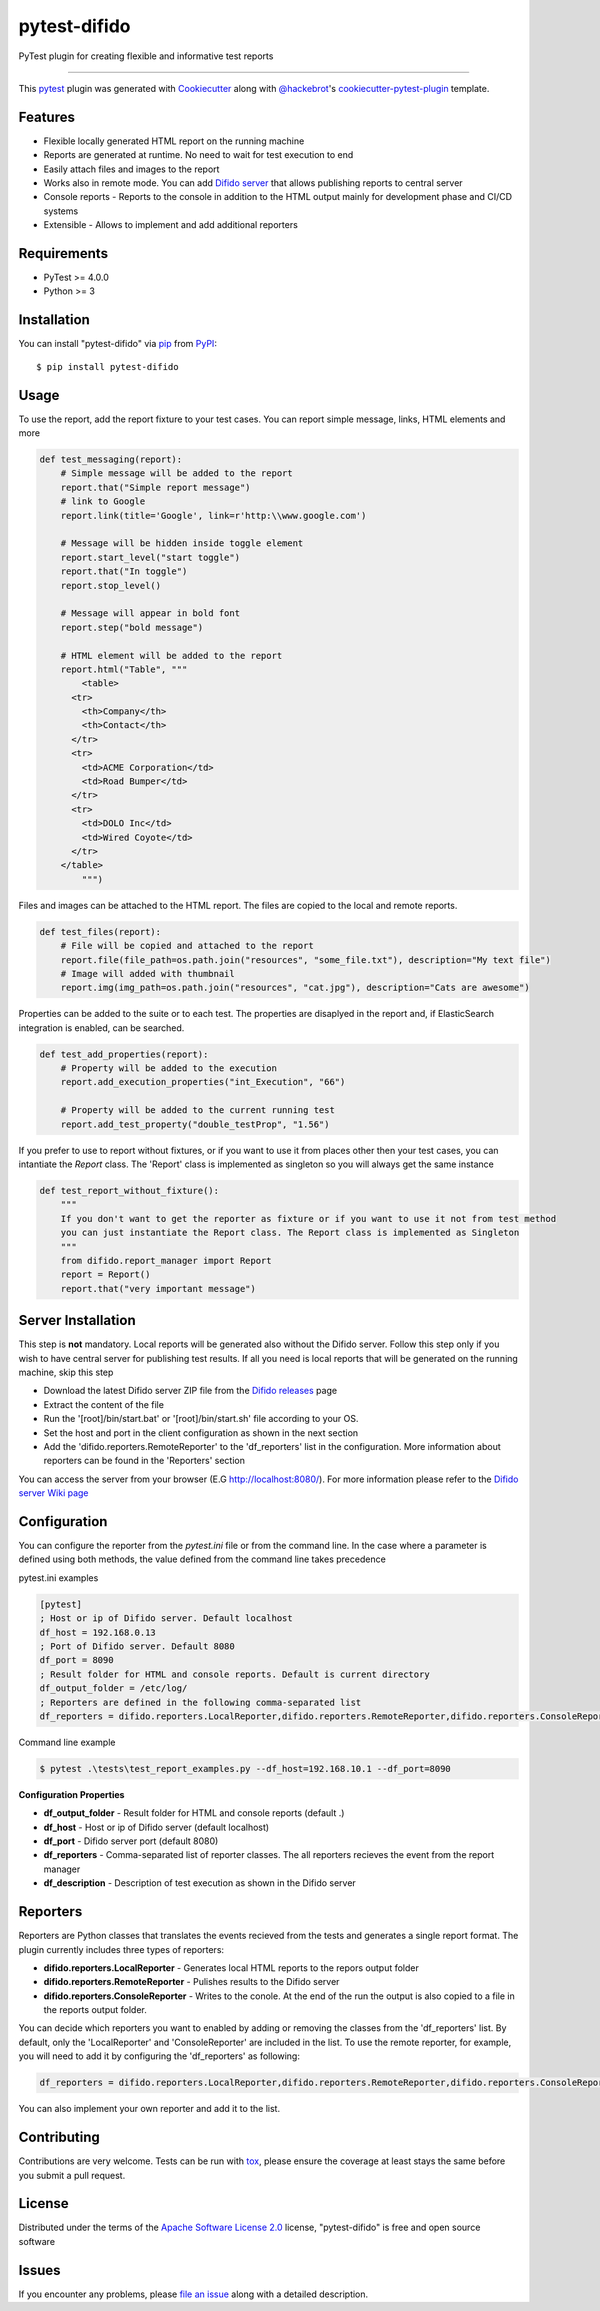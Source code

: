 pytest-difido
=============

PyTest plugin for creating flexible and informative test reports

----

This `pytest`_ plugin was generated with `Cookiecutter`_ along with `@hackebrot`_'s `cookiecutter-pytest-plugin`_ template.


Features
--------

* Flexible locally generated HTML report on the running machine
* Reports are generated at runtime. No need to wait for test execution to end
* Easily attach files and images to the report
* Works also in remote mode. You can add `Difido server <https://github.com/Top-Q/difido-reports/releases/>`_ that allows publishing reports to central server
* Console reports - Reports to the console in addition to the HTML output mainly for development phase and CI/CD systems
* Extensible - Allows to implement and add additional reporters


Requirements
------------

* PyTest >= 4.0.0
* Python >= 3


Installation
------------

You can install "pytest-difido" via `pip`_ from `PyPI`_::

    $ pip install pytest-difido



Usage
-----

To use the report, add the report fixture to your test cases. You can report simple message, links, HTML elements and more

..  code-block:: python

    def test_messaging(report):
        # Simple message will be added to the report
        report.that("Simple report message")
        # link to Google
        report.link(title='Google', link=r'http:\\www.google.com')

        # Message will be hidden inside toggle element
        report.start_level("start toggle")
        report.that("In toggle")
        report.stop_level()

        # Message will appear in bold font
        report.step("bold message")

        # HTML element will be added to the report
        report.html("Table", """
            <table>
          <tr>
            <th>Company</th>
            <th>Contact</th>
          </tr>
          <tr>
            <td>ACME Corporation</td>
            <td>Road Bumper</td>
          </tr>
          <tr>
            <td>DOLO Inc</td>
            <td>Wired Coyote</td>
          </tr>
        </table>
            """)

Files and images can be attached to the HTML report. The files are copied to the local and remote reports. 

..  code-block:: python

    def test_files(report):
        # File will be copied and attached to the report
        report.file(file_path=os.path.join("resources", "some_file.txt"), description="My text file")
        # Image will added with thumbnail
        report.img(img_path=os.path.join("resources", "cat.jpg"), description="Cats are awesome")

Properties can be added to the suite or to each test. The properties are disaplyed in the report and, if ElasticSearch integration is enabled, can be searched.

..  code-block:: python

    def test_add_properties(report):
        # Property will be added to the execution
        report.add_execution_properties("int_Execution", "66")

        # Property will be added to the current running test
        report.add_test_property("double_testProp", "1.56")

If you prefer to use to report without fixtures, or if you want to use it from places other then your test cases, you can intantiate the `Report` class. 
The 'Report' class is implemented as singleton so you will always get the same instance

..  code-block:: python

    def test_report_without_fixture():
        """
        If you don't want to get the reporter as fixture or if you want to use it not from test method
        you can just instantiate the Report class. The Report class is implemented as Singleton
        """
        from difido.report_manager import Report
        report = Report()
        report.that("very important message")

Server Installation
--------------------

This step is **not** mandatory. Local reports will be generated also without the Difido server. Follow this step only if you wish to 
have central server for publishing test results. If all you need is local reports that will be generated on the running machine, skip this step


* Download the latest Difido server ZIP file from the `Difido releases`_ page
* Extract the content of the file
* Run the '[root]/bin/start.bat' or '[root]/bin/start.sh' file according to your OS. 
* Set the host and port in the client configuration as shown in the next section
* Add the 'difido.reporters.RemoteReporter' to the 'df_reporters' list in the configuration. More information about reporters can be found in the 'Reporters' section

You can access the server from your browser (E.G http://localhost:8080/). For more information please refer to the `Difido server Wiki page`_


Configuration
-------------

You can configure the reporter from the `pytest.ini` file or from the command line.
In the case where a parameter is defined using both methods, the value defined from the command line takes precedence

pytest.ini examples

..  code-block:: ini

    [pytest]
    ; Host or ip of Difido server. Default localhost
    df_host = 192.168.0.13
    ; Port of Difido server. Default 8080
    df_port = 8090
    ; Result folder for HTML and console reports. Default is current directory
    df_output_folder = /etc/log/
    ; Reporters are defined in the following comma-separated list
    df_reporters = difido.reporters.LocalReporter,difido.reporters.RemoteReporter,difido.reporters.ConsoleReporter

Command line example

..  code-block:: ini

    $ pytest .\tests\test_report_examples.py --df_host=192.168.10.1 --df_port=8090


**Configuration Properties**

* **df_output_folder** - Result folder for HTML and console reports (default .)
* **df_host**          - Host or ip of Difido server (default localhost)
* **df_port**          - Difido server port (default 8080)
* **df_reporters**     - Comma-separated list of reporter classes. The all reporters recieves the event from the report manager
* **df_description**   - Description of test execution as shown in the Difido server

Reporters
---------

Reporters are Python classes that translates the events recieved from the tests and generates a single report format.
The plugin currently includes three types of reporters:

* **difido.reporters.LocalReporter** - Generates local HTML reports to the repors output folder
* **difido.reporters.RemoteReporter** - Pulishes results to the Difido server
* **difido.reporters.ConsoleReporter** - Writes to the conole. At the end of the run the output is also copied to a file in the reports output folder.

You can decide which reporters you want to enabled by adding or removing the classes from the 'df_reporters' list. 
By default, only the 'LocalReporter' and 'ConsoleReporter' are included in the list. To use the remote reporter, for example, you will need to add it by configuring the 'df_reporters' as following:

..  code-block:: ini

  df_reporters = difido.reporters.LocalReporter,difido.reporters.RemoteReporter,difido.reporters.ConsoleReporter

You can also implement your own reporter and add it to the list. 

Contributing
------------
Contributions are very welcome. Tests can be run with `tox`_, please ensure
the coverage at least stays the same before you submit a pull request.

License
-------

Distributed under the terms of the `Apache Software License 2.0`_ license, "pytest-difido" is free and open source software


Issues
------

If you encounter any problems, please `file an issue`_ along with a detailed description.

.. _`Cookiecutter`: https://github.com/audreyr/cookiecutter
.. _`@hackebrot`: https://github.com/hackebrot
.. _`MIT`: http://opensource.org/licenses/MIT
.. _`BSD-3`: http://opensource.org/licenses/BSD-3-Clause
.. _`GNU GPL v3.0`: http://www.gnu.org/licenses/gpl-3.0.txt
.. _`Apache Software License 2.0`: http://www.apache.org/licenses/LICENSE-2.0
.. _`cookiecutter-pytest-plugin`: https://github.com/pytest-dev/cookiecutter-pytest-plugin
.. _`file an issue`: https://github.com/Top-Q/difido-reports/issues
.. _`pytest`: https://github.com/pytest-dev/pytest
.. _`tox`: https://tox.readthedocs.io/en/latest/
.. _`pip`: https://pypi.org/project/pip/
.. _`PyPI`: https://pypi.org/project
.. _`Difido releases`: https://github.com/Top-Q/difido-reports/releases/
.. _`Difido server Wiki page`: https://github.com/Top-Q/difido-reports/wiki/The-Difido-Server
